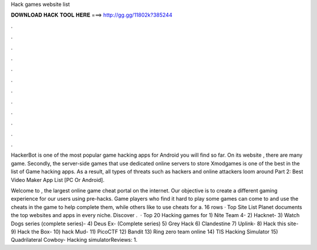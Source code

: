 Hack games website list



𝐃𝐎𝐖𝐍𝐋𝐎𝐀𝐃 𝐇𝐀𝐂𝐊 𝐓𝐎𝐎𝐋 𝐇𝐄𝐑𝐄 ===> http://gg.gg/11802k?385244



.



.



.



.



.



.



.



.



.



.



.



.

HackerBot is one of the most popular game hacking apps for Android you will find so far. On its website , there are many game. Secondly, the server-side games that use dedicated online servers to store Xmodgames is one of the best in the list of Game hacking apps. As a result, all types of threats such as hackers and online attackers loom around Part 2: Best Video Maker App List [PC Or Android].

Welcome to , the largest online game cheat portal on the internet. Our objective is to create a different gaming experience for our users using pre-hacks. Game players who find it hard to play some games can come to  and use the cheats in the game to help complete them, while others like to use cheats for a. 16 rows · Top Site List Planet documents the top websites and apps in every niche. Discover .  · Top 20 Hacking games for 1) Nite Team 4- 2) Hacknet- 3) Watch Dogs series (complete series)- 4) Deus Ex- (Complete series) 5) Grey Hack 6) Clandestine 7) Uplink- 8) Hack this site- 9) Hack the Box- 10) hack Mud- 11) PicoCTF 12) Bandit 13) Ring zero team online 14) TIS Hacking Simulator 15) Quadrilateral Cowboy- Hacking simulatorReviews: 1.
